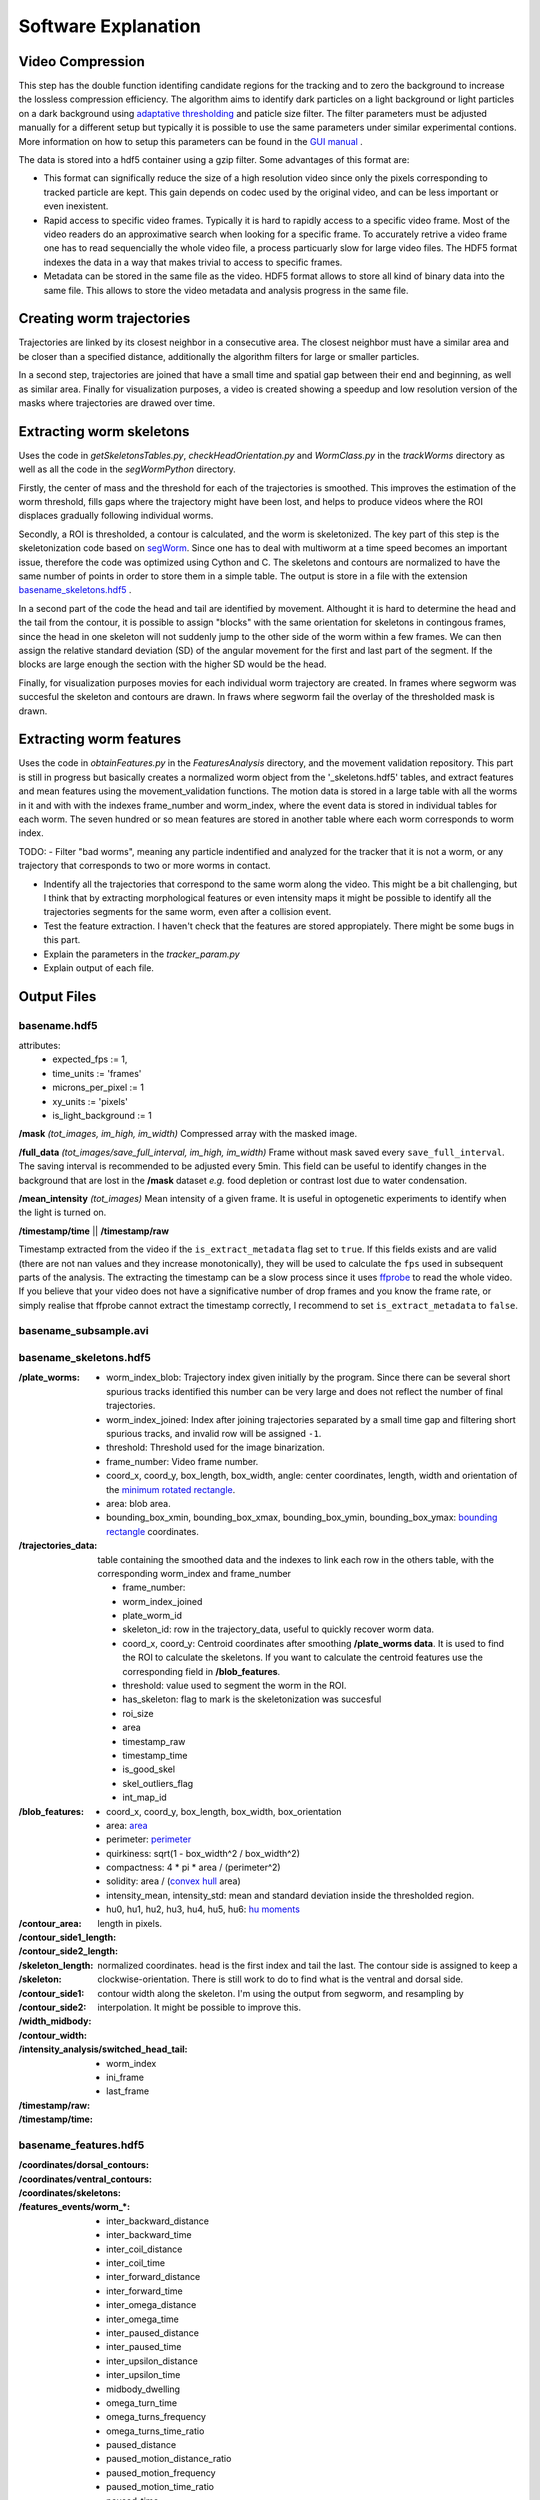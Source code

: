 ####################
Software Explanation
####################


Video Compression
#################

This step has the double function identifing candidate regions for the tracking and to zero the background to increase the lossless compression efficiency. The algorithm aims to identify dark particles on a light background or light particles on a dark background using `adaptative thresholding <http://docs.opencv.org/3.0-beta/modules/imgproc/doc/miscellaneous_transformations.html>`_ and paticle size filter. The filter parameters must be adjusted manually for a different setup but typically it is possible to use the same parameters under similar experimental contions. More information on how to setup this parameters can be found in the `GUI manual <https://github.com/ver228/tierpsy-tracker/edit/dev/docs/source/GUI_manual.rst>`_ .

.. image:: https://cloud.githubusercontent.com/assets/8364368/8456443/5f36a380-2003-11e5-822c-ea58857c2e52.png

The data is stored into a hdf5 container using a gzip filter. Some advantages of this format are:

- This format can significally reduce the size of a high resolution video since only the pixels corresponding to tracked particle are kept. This gain depends on codec used by the original video, and can be less important or even inexistent.

- Rapid access to specific video frames. Typically it is hard to rapidly access to a specific video frame. Most of the video readers do an approximative search when looking for a specific frame. To accurately retrive a video frame one has to read sequencially the whole video file, a process particuarly slow for large video files. The HDF5 format indexes the data in a way that makes trivial to access to specific frames.

- Metadata can be stored in the same file as the video. HDF5 format allows to store all kind of binary data into the same file. This allows to store the video metadata and analysis progress in the same file.


Creating worm trajectories
##########################

Trajectories are linked by its closest neighbor in a consecutive area. The closest neighbor must have a similar area and be closer than a specified distance, additionally the algorithm filters for large or smaller particles. 

In a second step, trajectories are joined that have a small time and spatial gap between their end and beginning, as well as similar area. Finally for visualization purposes, a video is created showing a speedup and low resolution version of the masks where trajectories are drawed over time. 

.. image:: https://cloud.githubusercontent.com/assets/8364368/26301795/25eb72ac-3eda-11e7-8a52-99dd6c49bc07.gif


 
Extracting worm skeletons
##########################

Uses the code in `getSkeletonsTables.py`, `checkHeadOrientation.py` and `WormClass.py` in the `trackWorms` directory as well as all the code in the `segWormPython` directory. 

Firstly, the center of mass and the threshold for each of the trajectories is smoothed.  This improves the estimation of the worm threshold, fills gaps where the trajectory might have been lost, and helps to produce videos where the ROI displaces gradually following individual worms.

Secondly, a ROI is thresholded, a contour is calculated, and the worm is skeletonized. The key part of this step is the skeletonization code based on `segWorm <https://github.com/openworm/SegWorm>`_. Since one has to deal with multiworm at a time speed becomes an important issue, therefore the code was optimized using Cython and C. The skeletons and contours are normalized to have the same number of points in order to store them in a simple table. The output is store in a file with the extension `basename_skeletons.hdf5`_ .

In a second part of the code the head and tail are identified by movement. Althought it is hard to determine the head and the tail from the contour, it is possible to assign "blocks" with the same orientation for skeletons in contingous frames, since the head in one skeleton will not suddenly jump to the other side of the worm within a few frames. We can then assign the relative standard deviation (SD) of the angular movement for the first and last part of the segment. If the blocks are large enough the section with the higher SD would be the head.
 
Finally, for visualization purposes movies for each individual worm trajectory are created. In frames where segworm was succesful the skeleton and contours are drawn. In fraws where segworm fail the overlay of the thresholded mask is drawn.

.. image:: https://cloud.githubusercontent.com/assets/8364368/26309647/a6b4402e-3ef5-11e7-96cd-4a037ee42868.gif


.. image:: https://cloud.githubusercontent.com/assets/8364368/26366191/089a6ca4-3fe2-11e7-91ef-77a7a78ee8ba.png


Extracting worm features
########################
Uses the code in `obtainFeatures.py` in the `FeaturesAnalysis` directory, and the movement validation repository. This part is still in progress but basically creates a normalized worm object from the '_skeletons.hdf5' tables, and extract features and mean features using the movement_validation functions. The motion data is stored in a large table with all the worms in it and with with the indexes frame_number and worm_index, where the event data is stored in individual tables for each worm. The seven hundred or so mean features are stored in another table where each worm corresponds to worm index.

TODO: 
- Filter "bad worms", meaning any particle indentified and analyzed for the tracker that it is not a worm, or any trajectory that corresponds to two or more worms in contact.

- Indentify all the trajectories that correspond to the same worm along the video. This might be a bit challenging, but I think that by extracting morphological features or even intensity maps it might be possible to identify all the trajectories segments for the same worm, even after a collision event.
- Test the feature extraction. I haven't check that the features are stored appropiately. There might be some bugs in this part.
- Explain the parameters in the `tracker_param.py`
- Explain output of each file.



Output Files
############

basename.hdf5
===============================

attributes: 
  * expected_fps := 1,
  * time_units := 'frames'
  * microns_per_pixel := 1
  * xy_units := 'pixels'
  * is_light_background := 1

**/mask** *(tot_images, im_high, im_width)*
Compressed array with the masked image.

**/full_data** *(tot_images/save_full_interval, im_high, im_width)*
Frame without mask saved every ``save_full_interval``. The saving interval is recommended to be adjusted every 5min. This field can be useful to identify changes in the background that are lost in the **/mask** dataset *e.g.* food depletion or contrast lost due to water condensation.

**/mean_intensity** *(tot_images)*
Mean intensity of a given frame. It is useful in optogenetic experiments to identify when the light is turned on.

**/timestamp/time** || **/timestamp/raw**

Timestamp extracted from the video if the ``is_extract_metadata`` flag set to ``true``. If this fields exists and are valid (there are not nan values and they increase monotonically), they will be used to calculate the ``fps`` used in subsequent parts of the analysis. The extracting the timestamp can be a slow process since it uses `ffprobe <https://ffmpeg.org/ffprobe.html>`_ to read the whole video. If you believe that your video does not have a significative number of drop frames and you know the frame rate, or simply realise that ffprobe cannot extract the timestamp correctly, I recommend to set ``is_extract_metadata`` to ``false``.

basename_subsample.avi
======================

basename_skeletons.hdf5
========================

:/plate_worms:
 * worm_index_blob: Trajectory index given initially by the program. Since there can be several short spurious tracks identified this number can be very large and does not reflect the number of final trajectories.
 * worm_index_joined: Index after joining trajectories separated by a small time gap and filtering short spurious tracks, and invalid row will be assigned ``-1``.
 * threshold: Threshold used for the image binarization.
 * frame_number: Video frame number.
 * coord_x, coord_y, box_length, box_width, angle: center coordinates, length, width and orientation of the `minimum rotated rectangle <http://docs.opencv.org/3.0-beta/modules/imgproc/doc/structural_analysis_and_shape_descriptors.html#minarearect>`_.
 * area: blob area.
 * bounding_box_xmin, bounding_box_xmax, bounding_box_ymin, bounding_box_ymax: `bounding rectangle <http://docs.opencv.org/3.0-beta/modules/imgproc/doc/structural_analysis_and_shape_descriptors.html#boundingrect>`_ coordinates.

:/trajectories_data:
 table containing the smoothed data and the indexes to link each row in the others table, with the corresponding worm_index and frame_number
 
 * frame_number: 
 * worm_index_joined
 * plate_worm_id 
 * skeleton_id: row in the trajectory_data, useful to quickly recover worm data.
 * coord_x, coord_y: Centroid coordinates after smoothing **/plate_worms data**. It is used to find the ROI to calculate the skeletons. If you want to calculate the centroid features use the corresponding field in **/blob_features**.
 * threshold: value used to segment the worm in the ROI.
 * has_skeleton: flag to mark is the skeletonization was succesful
 * roi_size
 * area
 * timestamp_raw
 * timestamp_time
 * is_good_skel
 * skel_outliers_flag
 * int_map_id

:/blob_features:
 * coord_x, coord_y, box_length, box_width, box_orientation
 * area: `area <http://docs.opencv.org/3.0-beta/modules/imgproc/doc/structural_analysis_and_shape_descriptors.html#contourarea>`_
 * perimeter: `perimeter <http://docs.opencv.org/3.0-beta/modules/imgproc/doc/structural_analysis_and_shape_descriptors.html#arclength>`_
 * quirkiness: sqrt(1 - box_width^2 / box_width^2)
 * compactness: 4 * pi * area / (perimeter^2)
 * solidity: area / (`convex hull <http://docs.opencv.org/3.0-beta/doc/tutorials/imgproc/shapedescriptors/hull/hull.html#>`_ area)
 * intensity_mean, intensity_std: mean and standard deviation inside the thresholded region.
 * hu0, hu1, hu2, hu3, hu4, hu5, hu6: `hu moments <http://docs.opencv.org/2.4/modules/imgproc/doc/structural_analysis_and_shape_descriptors.html?highlight=drawcontours#humoments>`_

:/contour_area:

:/contour_side1_length: 
:/contour_side2_length:
:/skeleton_length: length in pixels.

:/skeleton:
:/contour_side1:
:/contour_side2: normalized coordinates. head is the first index and tail the last. The contour side is assigned to keep a clockwise-orientation. There is still work to do to find what is the ventral and dorsal side.

:/width_midbody:

:/contour_width:
 contour width along the skeleton. I'm using the output from segworm, and resampling by interpolation. It might be possible to improve this.

:/intensity_analysis/switched_head_tail:
 * worm_index
 * ini_frame
 * last_frame

:/timestamp/raw:

:/timestamp/time:

basename_features.hdf5
===============================

:/coordinates/dorsal_contours:

:/coordinates/ventral_contours:

:/coordinates/skeletons:

:/features_events/worm_*:
 * inter_backward_distance
 * inter_backward_time
 * inter_coil_distance
 * inter_coil_time
 * inter_forward_distance
 * inter_forward_time
 * inter_omega_distance
 * inter_omega_time
 * inter_paused_distance
 * inter_paused_time
 * inter_upsilon_distance
 * inter_upsilon_time
 * midbody_dwelling
 * omega_turn_time
 * omega_turns_frequency
 * omega_turns_time_ratio
 * paused_distance
 * paused_motion_distance_ratio
 * paused_motion_frequency
 * paused_motion_time_ratio
 * paused_time
 * tail_dwelling
 * upsilon_turn_time
 * upsilon_turns_frequency
 * upsilon_turns_time_ratio
 * worm_dwelling

:/features_timeseries:
 * worm_index
 * timestamp
 * skeleton_id
 * motion_modes
 * length
 * head_width, midbody_width, tail_width
 * area
 * area_length_ratio
 * width_length_ratio
 * max_amplitude
 * amplitude_ratio
 * primary_wavelength, secondary_wavelength
 * track_length
 * eccentricity
 * bend_count
 * tail_to_head_orientation
 * head_orientation
 * tail_orientation
 * eigen_projection_1, eigen_projection_2, eigen_projection_3,  eigen_projection_4, eigen_projection_5, eigen_projection_6
 * head_bend_mean, neck_bend_mean, midbody_bend_mean, hips_bend_mean, tail_bend_mean
 * head_bend_sd, neck_bend_sd, midbody_bend_sd, hips_bend_sd, tail_bend_sd
 * head_tip_speed, head_speed, midbody_speed, tail_speed, tail_tip_speed
 * head_tip_motion_direction, head_motion_direction, midbody_motion_direction, tail_motion_direction, tail_tip_motion_direction
 * head_crawling_amplitude, midbody_crawling_amplitude, tail_crawling_amplitude
 * head_crawling_frequency, midbody_crawling_frequency, tail_crawling_frequency
 * foraging_amplitude
 * foraging_speed
 * path_range
 * path_curvature

:/features_summary: 
 P10th_split, P90th_split
 
 * P10th
 * P90th
 * means
 * medians







